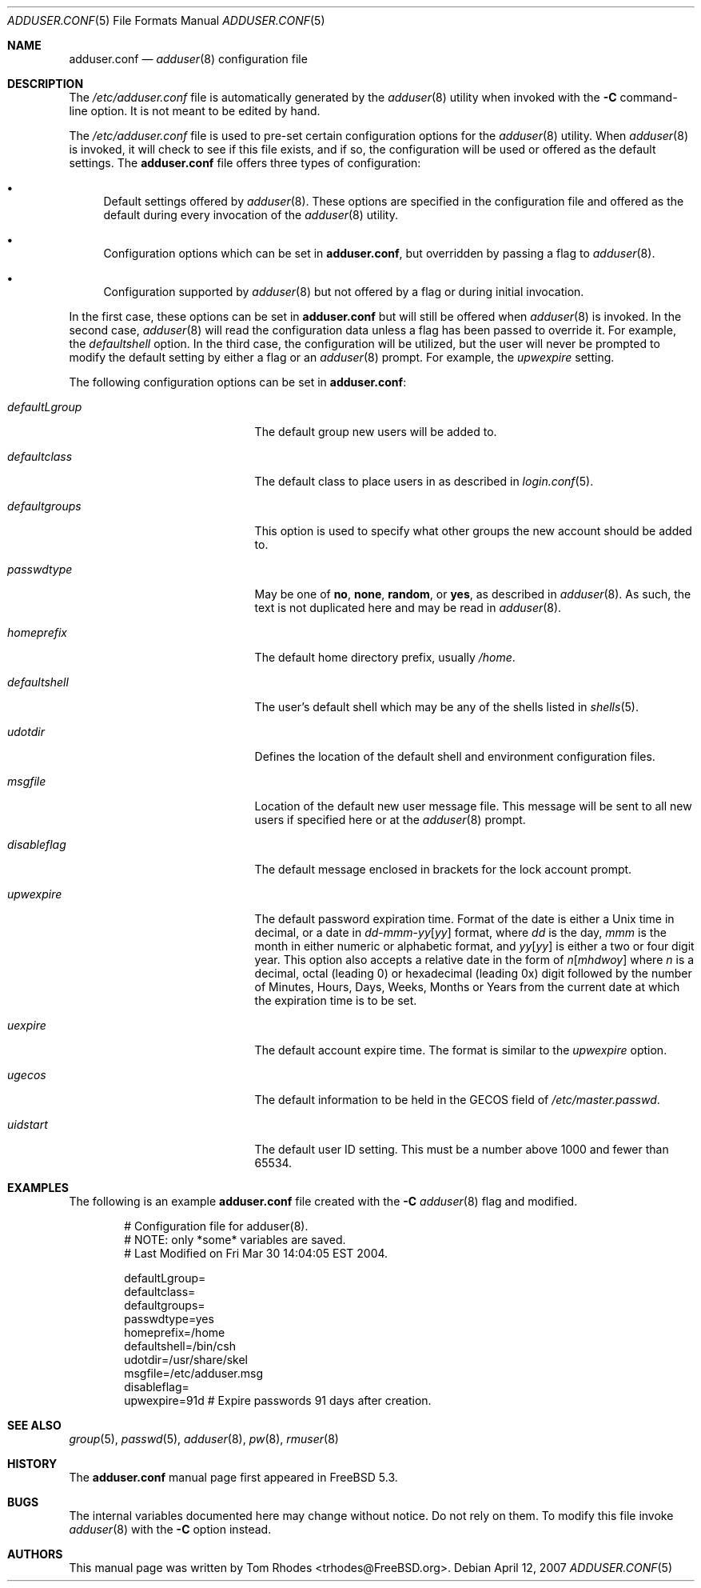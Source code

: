 .\"
.\" Copyright (c) 2004 Tom Rhodes
.\" All rights reserved.
.\"
.\" Redistribution and use in source and binary forms, with or without
.\" modification, are permitted provided that the following conditions
.\" are met:
.\" 1. Redistributions of source code must retain the above copyright
.\"    notice, this list of conditions and the following disclaimer.
.\" 2. Redistributions in binary form must reproduce the above copyright
.\"    notice, this list of conditions and the following disclaimer in the
.\"    documentation and/or other materials provided with the distribution.
.\"
.\" THIS SOFTWARE IS PROVIDED BY THE AUTHOR AND CONTRIBUTORS ``AS IS'' AND
.\" ANY EXPRESS OR IMPLIED WARRANTIES, INCLUDING, BUT NOT LIMITED TO, THE
.\" IMPLIED WARRANTIES OF MERCHANTABILITY AND FITNESS FOR A PARTICULAR PURPOSE
.\" ARE DISCLAIMED.  IN NO EVENT SHALL THE AUTHOR OR CONTRIBUTORS BE LIABLE
.\" FOR ANY DIRECT, INDIRECT, INCIDENTAL, SPECIAL, EXEMPLARY, OR CONSEQUENTIAL
.\" DAMAGES (INCLUDING, BUT NOT LIMITED TO, PROCUREMENT OF SUBSTITUTE GOODS
.\" OR SERVICES; LOSS OF USE, DATA, OR PROFITS; OR BUSINESS INTERRUPTION)
.\" HOWEVER CAUSED AND ON ANY THEORY OF LIABILITY, WHETHER IN CONTRACT, STRICT
.\" LIABILITY, OR TORT (INCLUDING NEGLIGENCE OR OTHERWISE) ARISING IN ANY WAY
.\" OUT OF THE USE OF THIS SOFTWARE, EVEN IF ADVISED OF THE POSSIBILITY OF
.\" SUCH DAMAGE.
.\"
.\" $FreeBSD$
.\"
.Dd April 12, 2007
.Dt ADDUSER.CONF 5
.Os
.Sh NAME
.Nm adduser.conf
.Nd
.Xr adduser 8
configuration file
.Sh DESCRIPTION
The 
.Pa /etc/adduser.conf
file is automatically generated by the
.Xr adduser 8
utility when invoked with the
.Fl C
command-line option.
It is not meant to be edited by hand.
.Pp
The
.Pa /etc/adduser.conf
file is used to pre-set certain configuration options for
the
.Xr adduser 8
utility.
When
.Xr adduser 8
is invoked, it will check to see if this file exists, and
if so, the configuration will be used or offered as the
default settings.
The
.Nm
file offers three types of configuration:
.Bl -bullet
.It
Default settings offered by
.Xr adduser 8 .
These options are specified in the configuration file and offered
as the default during every invocation of the
.Xr adduser 8
utility.
.It
Configuration options which can be set in
.Nm ,
but overridden by passing a flag to
.Xr adduser 8 .
.It
Configuration supported by
.Xr adduser 8
but not offered by a flag or during initial invocation.
.El
.Pp
In the first case, these options can be set in
.Nm
but will still be offered when
.Xr adduser 8
is invoked.
In the second case,
.Xr adduser 8
will read the configuration data unless a flag
has been passed to override it.
For example, the
.Va defaultshell
option.
In the third case, the configuration will be utilized, but the
user will never be prompted to modify the default setting by
either a flag or an
.Xr adduser 8
prompt.
For example, the
.Va upwexpire
setting.
.Pp
The following configuration options can be set in
.Nm :
.Bl -tag -width ".Va defaultgroups" -offset indent
.It Va defaultLgroup
The default group new users will be added to.
.It Va defaultclass
The default class to place users in as described in
.Xr login.conf 5 .
.It Va defaultgroups
This option is used to specify what other groups the new account
should be added to.
.It Va passwdtype
May be one of
.Cm no , none , random ,
or
.Cm yes ,
as described in
.Xr adduser 8 .
As such, the text is not duplicated here and may be
read in
.Xr adduser 8 .
.It Va homeprefix
The default home directory prefix, usually
.Pa /home .
.It Va defaultshell
The user's default shell which may be any of the shells listed in
.Xr shells 5 .
.It Va udotdir
Defines the location of the default shell and environment
configuration files.
.It Va msgfile
Location of the default new user message file.
This message will be sent to all new users if specified
here or at the
.Xr adduser 8
prompt.
.It Va disableflag
The default message enclosed in brackets for the
lock account prompt.
.It Va upwexpire
The default password expiration time.
Format of the date is either a
.Ux
time in decimal, or a date in
.Sm off
.Ar dd No - Ar mmm No - Ar yy Op Ar yy
.Sm on
format, where
.Ar dd
is the day,
.Ar mmm
is the month in either numeric or
alphabetic format, and
.Ar yy Ns Op Ar yy
is either a two or four digit year.
This option also accepts a relative date in the form of
.Sm off
.Ar n Op Ar m h d w o y
.Sm on
where
.Ar n
is a decimal, octal (leading 0) or hexadecimal (leading 0x) digit
followed by the number of Minutes, Hours, Days, Weeks, Months or
Years from the current date at
which the expiration time is to be set.
.It Va uexpire
The default account expire time.
The format is similar to the
.Va upwexpire
option.
.It Va ugecos
The default information to be held in the GECOS field of
.Pa /etc/master.passwd .
.It Va uidstart
The default user ID setting.
This must be a number above 1000 and fewer than 65534.
.El
.Sh EXAMPLES
The following is an example
.Nm
file created with the
.Fl C
.Xr adduser 8
flag and modified.
.Bd -literal -offset indent
# Configuration file for adduser(8).
# NOTE: only *some* variables are saved.
# Last Modified on Fri Mar 30 14:04:05 EST 2004.

defaultLgroup=
defaultclass=
defaultgroups=
passwdtype=yes
homeprefix=/home
defaultshell=/bin/csh
udotdir=/usr/share/skel
msgfile=/etc/adduser.msg
disableflag=
upwexpire=91d # Expire passwords 91 days after creation.
.Ed
.Sh SEE ALSO
.Xr group 5 ,
.Xr passwd 5 ,
.Xr adduser 8 ,
.Xr pw 8 ,
.Xr rmuser 8
.Sh HISTORY
The
.Nm
manual page first appeared in
.Fx 5.3 .
.Sh BUGS
The internal variables documented here may change without notice.
Do not rely on them.
To modify this file invoke
.Xr adduser 8
with the
.Fl C
option instead.
.Sh AUTHORS
This manual page was written by
.An Tom Rhodes Aq trhodes@FreeBSD.org .
